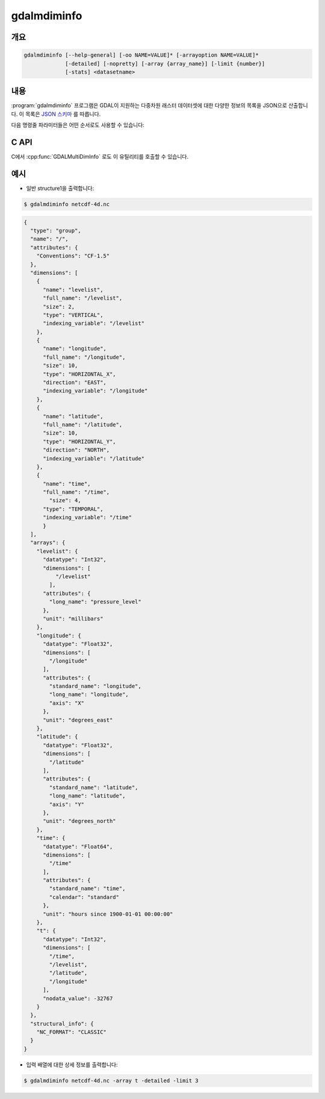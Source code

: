 .. _gdalmdiminfo:

================================================================================
gdalmdiminfo
================================================================================

.. only:: html

    .. versionadded:: 3.1

    다중차원 데이터셋의 구조 및 내용을 리포트합니다.

.. Index:: gdalmdiminfo

개요
--------

.. code-block::

    gdalmdiminfo [--help-general] [-oo NAME=VALUE]* [-arrayoption NAME=VALUE]*
                 [-detailed] [-nopretty] [-array {array_name}] [-limit {number}]
                 [-stats] <datasetname>

내용
-----------

:program:`gdalmdiminfo` 프로그램은 GDAL이 지원하는 다중차원 래스터 데이터셋에 대한 다양한 정보의 목록을 JSON으로 산출합니다. 이 목록은 `JSON 스키마 <https://github.com/OSGeo/gdal/blob/master/data/gdalmdiminfo_output.schema.json>`_ 를 따릅니다.

다음 명령줄 파라미터들은 어떤 순서로도 사용할 수 있습니다:

.. program:: gdalmdiminfo

.. option:: -detailed

    가장 상세한 산출물을 반환합니다. 속성 데이터 유형 및 배열 값들을 리포트합니다.

.. option:: -nopretty

    어떤 들여쓰기도 없이 한 줄짜리 산출물을 반환합니다.

.. option:: -array {array_name}

    산출물을 지정한 배열로 제한하기 위해 쓰이는 배열의 이름입니다.

.. option:: -limit {number}

    배열 값들의 출력을 제한하기 위해 쓰이는 각 차원에 있는 값들의 개수입니다. 기본값은 제한하지 않는 것입니다. -detailed 옵션과 함께 쓰일 때만 효과가 있습니다.

.. option:: -oo <NAME=VALUE>

    데이터셋 열기 옵션(특정 포맷 지원). 이 옵션을 여러 번 사용할 수도 있습니다.

.. option:: -arrayoption <NAME=VALUE>

    리포트된 배열을 필터링하기 위해 :cpp:func:`GDALGroup::GetMDArrayNames` 에 전송(pass)하는 옵션입니다. 이런 옵션은 특화된 서식을 사용합니다. 드라이버 문서를 자세히 읽어보십시오. 이 옵션을 여러 번 사용할 수도 있습니다.

.. option:: -stats

    이미지 통계를 읽어와서 출력합니다. 이미지에 어떤 통계도 저장돼 있지 않은 경우 강제로 계산합니다.

    .. versionadded:: 3.2

C API
-----

C에서 :cpp:func:`GDALMultiDimInfo` 로도 이 유틸리티를 호출할 수 있습니다.

예시
--------

- 일반 structure1을 출력합니다:

.. code-block::

    $ gdalmdiminfo netcdf-4d.nc 


.. code-block:: json

  {
    "type": "group",
    "name": "/",
    "attributes": {
      "Conventions": "CF-1.5"
    },
    "dimensions": [
      {
        "name": "levelist",
        "full_name": "/levelist",
        "size": 2,
        "type": "VERTICAL",
        "indexing_variable": "/levelist"
      },
      {
        "name": "longitude",
        "full_name": "/longitude",
        "size": 10,
        "type": "HORIZONTAL_X",
        "direction": "EAST",
        "indexing_variable": "/longitude"
      },
      {
        "name": "latitude",
        "full_name": "/latitude",
        "size": 10,
        "type": "HORIZONTAL_Y",
        "direction": "NORTH",
        "indexing_variable": "/latitude"
      },
      {
        "name": "time",
        "full_name": "/time",
          "size": 4,
        "type": "TEMPORAL",
        "indexing_variable": "/time"
        }
    ],
    "arrays": {
      "levelist": {
        "datatype": "Int32",
        "dimensions": [
            "/levelist"
          ],
        "attributes": {
          "long_name": "pressure_level"
        },
        "unit": "millibars"
      },
      "longitude": {
        "datatype": "Float32",
        "dimensions": [
          "/longitude"
        ],
        "attributes": {
          "standard_name": "longitude",
          "long_name": "longitude",
          "axis": "X"
        },
        "unit": "degrees_east"
      },
      "latitude": {
        "datatype": "Float32",
        "dimensions": [
          "/latitude"
        ],
        "attributes": {
          "standard_name": "latitude",
          "long_name": "latitude",
          "axis": "Y"
        },
        "unit": "degrees_north"
      },
      "time": {
        "datatype": "Float64",
        "dimensions": [
          "/time"
        ],
        "attributes": {
          "standard_name": "time",
          "calendar": "standard"
        },
        "unit": "hours since 1900-01-01 00:00:00"
      },
      "t": {
        "datatype": "Int32",
        "dimensions": [
          "/time",
          "/levelist",
          "/latitude",
          "/longitude"
        ],
        "nodata_value": -32767
      }
    },
    "structural_info": {
      "NC_FORMAT": "CLASSIC"
    }
  }

- 입력 배열에 대한 상세 정보를 출력합니다:

.. code-block::

    $ gdalmdiminfo netcdf-4d.nc -array t -detailed -limit 3
